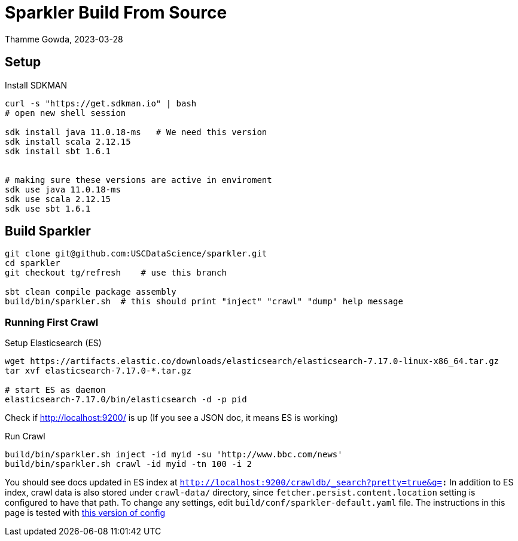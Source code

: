 = Sparkler Build From Source
Thamme Gowda, 2023-03-28
:source-highlighter: rouge
:icons: font


== Setup 

Install SDKMAN

[source,bash]
----
curl -s "https://get.sdkman.io" | bash
# open new shell session
  
sdk install java 11.0.18-ms   # We need this version
sdk install scala 2.12.15
sdk install sbt 1.6.1


# making sure these versions are active in enviroment
sdk use java 11.0.18-ms
sdk use scala 2.12.15
sdk use sbt 1.6.1
----

== Build Sparkler



[source,bash]
----
git clone git@github.com:USCDataScience/sparkler.git
cd sparkler 
git checkout tg/refresh    # use this branch

sbt clean compile package assembly
build/bin/sparkler.sh  # this should print "inject" "crawl" "dump" help message
----


=== Running First Crawl


.Setup Elasticsearch (ES)
----
wget https://artifacts.elastic.co/downloads/elasticsearch/elasticsearch-7.17.0-linux-x86_64.tar.gz
tar xvf elasticsearch-7.17.0-*.tar.gz

# start ES as daemon
elasticsearch-7.17.0/bin/elasticsearch -d -p pid
----

Check if http://localhost:9200/ is up (If you see a JSON doc, it means ES is working)


.Run Crawl
----
build/bin/sparkler.sh inject -id myid -su 'http://www.bbc.com/news'
build/bin/sparkler.sh crawl -id myid -tn 100 -i 2


----

You should see docs updated in ES index at  `http://localhost:9200/crawldb/_search?pretty=true&q=*:*`
In addition to ES index, crawl data is also stored under `crawl-data/` directory, since `fetcher.persist.content.location` setting is configured to have that path.
To change any settings, edit `build/conf/sparkler-default.yaml` file.  The instructions in this page is tested with https://github.com/USCDataScience/sparkler/blob/59dc833c49ea0efd5f199b558b92275af535b13f/conf/sparkler-default.yaml[this version of config]

